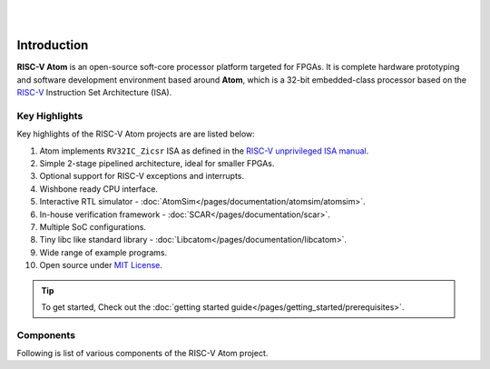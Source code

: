 .. image:: ../../diagrams/rvatom-header.drawio.png

|

.. image:: https://img.shields.io/badge/License-MIT-blue.svg
   :target: https://github.com/saurabhsingh99100/riscv-atom/blob/main/LICENSE
   :alt: License

|


Introduction
##############

**RISC-V Atom** is an open-source soft-core processor platform targeted for FPGAs. It is complete hardware prototyping 
and software development environment based around **Atom**, which is a 32-bit embedded-class processor based on the 
`RISC-V <https://riscv.org/>`_ Instruction Set Architecture (ISA). 

Key Highlights 
***************
Key highlights of the RISC-V Atom projects are are listed below:

#. Atom implements ``RV32IC_Zicsr`` ISA as defined in the `RISC-V unprivileged ISA manual <https://github.com/riscv/riscv-isa-manual/releases/download/Ratified-IMAFDQC/riscv-spec-20191213.pdf>`_.
#. Simple 2-stage pipelined architecture, ideal for smaller FPGAs.
#. Optional support for RISC-V exceptions and interrupts.
#. Wishbone ready CPU interface.
#. Interactive RTL simulator - :doc:`AtomSim</pages/documentation/atomsim/atomsim>`.
#. In-house verification framework - :doc:`SCAR</pages/documentation/scar>`.
#. Multiple SoC configurations.
#. Tiny libc like standard library - :doc:`Libcatom</pages/documentation/libcatom>`.
#. Wide range of example programs.
#. Open source under `MIT License <https://en.wikipedia.org/wiki/MIT_License>`_.

.. tip::
   To get started, Check out the :doc:`getting started guide</pages/getting_started/prerequisites>`.


Components
***********
Following is list of various components of the RISC-V Atom project.

.. card:: RISC-V Atom CPU
   :link-type: doc
   :link: /pages/documentation/riscv_atom

   A simple 32-bit RISC-V processor.

.. card:: SoC Targets
   :link-type: doc
   :link: /pages/documentation/soc_targets

   RISC-V Atom project provides several configurable SoC targets that can be built around the Atom CPU.

.. card:: AtomSim
   :link-type: doc
   :link: /pages/documentation/atomsim/atomsim

   AtomSim is the interactive RTL simulator for RISC-V Atom SoCs.

.. card:: SCAR
   :link-type: doc
   :link: /pages/documentation/scar

   SCAR (Search, Compile Assert, and Run) is an in-house processor verification framework written in python.
